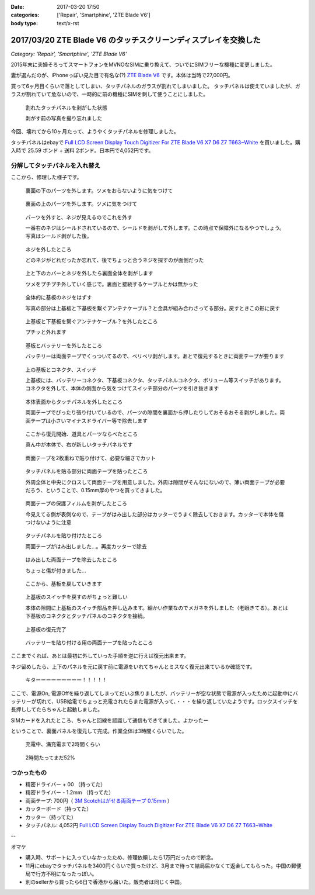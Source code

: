 :date: 2017-03-20 17:50
:categories: ['Repair', 'Smartphine', 'ZTE Blade V6']
:body type: text/x-rst

=================================================================
2017/03/20 ZTE Blade V6 のタッチスクリーンディスプレイを交換した
=================================================================

*Category: 'Repair', 'Smartphine', 'ZTE Blade V6'*

2015年末に夫婦そろってスマートフォンをMVNOなSIMに乗り換えて、ついでにSIMフリーな機種に変更しました。

妻が選んだのが、iPhoneっぽい見た目で有名な(?) `ZTE Blade V6`_ です。本体は当時で27,000円。


.. raw:: html

   <iframe style="width:120px;height:240px;" marginwidth="0" marginheight="0" scrolling="no" frameborder="0" src="//rcm-fe.amazon-adsystem.com/e/cm?lt1=_blank&bc1=000000&IS2=1&bg1=FFFFFF&fc1=000000&lc1=0000FF&t=freiaweb-22&o=9&p=8&l=as4&m=amazon&f=ifr&ref=as_ss_li_til&asins=B017XB4RNE&linkId=a9d998fbfde1d08782980a965756c65b"></iframe>

買って6ヶ月目くらいで落としてしまい、タッチパネルのガラスが割れてしまいました。
タッチパネルは使えていましたが、ガラスが割れていて危ないので、一時的に前の機種にSIMを刺して使うことにしました。

.. figure:: 0.*
   :width: 800

   割れたタッチパネルを剥がした状態

   剥がす前の写真を撮り忘れました

今回、壊れてから10ヶ月たって、ようやくタッチパネルを修理しました。

タッチパネルはebayで `Full LCD Screen Display Touch Digitizer For ZTE Blade V6 X7 D6 Z7 T663~White`_ を買いました。購入時で 25.59 ポンド + 送料 2ポンド。日本円で4,052円です。

分解してタッチパネルを入れ替え
================================

ここから、修理した様子です。

.. figure:: 1.*
   :width: 800

   裏面の下のパーツを外します。ツメをおらないように気をつけて

.. figure:: 2.*
   :width: 800

   裏面の上のパーツを外します。ツメに気をつけて

.. figure:: 3.*
   :width: 800

   パーツを外すと、ネジが見えるのでこれを外す

   一番右のネジはシールドされているので、シールドを剥がして外します。この時点で保障外になるやつでしょう。写真はシールド剥がした後。

.. figure:: 4.*
   :width: 800

   ネジを外したところ
   
   どのネジがどれだったか忘れて、後でちょっと合うネジを探すのが面倒だった

.. figure:: 5.*
   :width: 800

   上と下のカバーとネジを外したら裏面全体を剥がします

   ツメをプチプチ外していく感じで。裏面と接続するケーブルとかは無かった

.. figure:: 6.*
   :width: 800

   全体的に基板のネジをはずす

   写真の部分は上基板と下基板を繋ぐアンテナケーブル？と金具が組み合わさってる部分。戻すときこの形に戻す


.. figure:: 7.*
   :width: 800

   上基板と下基板を繋ぐアンテナケーブル？を外したところ

   プチッと外れます

.. figure:: 8.*
   :width: 800

   基板とバッテリーを外したところ

   バッテリーは両面テープでくっついてるので、ベリベリ剥がします。あとで復元するときに両面テープが要ります

.. figure:: 9.*
   :width: 800

   上の基板とコネクタ、スイッチ

   上基板には、バッテリーコネクタ、下基板コネクタ、タッチパネルコネクタ、ボリューム等スイッチがあります。コネクタを外して、本体の側面から気をつけてスイッチ部分のパーツを引き抜きます


.. figure:: 10.*
   :width: 800

   本体表面からタッチパネルを外したところ

   両面テープでぴったり張り付いているので、パーツの隙間を裏面から押したりしておそるおそる剥がしました。両面テープは小さいマイナスドライバー等で除去します

.. figure:: 11.*
   :width: 800

   ここから復元開始、道具とパーツならべたところ

   真ん中が本体で、右が新しいタッチパネルです

.. figure:: 12.*
   :width: 800

   両面テープを2枚重ねで貼り付けて、必要な細さでカット

.. figure:: 13.*
   :width: 800

   タッチパネルを貼る部分に両面テープを貼ったところ

   外周全体と中央にクロスして両面テープを用意しました。外周は隙間がそんなにないので、薄い両面テープが必要だろう、ということで、0.15mm厚のやつを買ってきました。

.. figure:: 14.*
   :width: 800

   両面テープの保護フィルムを剥がしたところ

   今見えてる側が表側なので、テープがはみ出した部分はカッターでうまく除去しておきます。カッターで本体を傷つけないように注意

.. figure:: 15.*
   :width: 800

   タッチパネルを貼り付けたところ

   両面テープがはみ出しました...。再度カッターで除去

.. figure:: 16.*
   :width: 800

   はみ出した両面テープを除去したところ

   ちょっと傷が付きました...

.. figure:: 17.*
   :width: 800

   ここから、基板を戻していきます

.. figure:: 18.*
   :width: 800

   上基板のスイッチを戻すのがちょっと難しい

   本体の隙間に上基板のスイッチ部品を押し込みます。細かい作業なのでメガネを外しました（老眼きてる）。あとは下基板のコネクタとタッチパネルのコネクタを接続。

.. figure:: 19.*
   :width: 800

   上基板の復元完了

.. figure:: 20.*
   :width: 800

   バッテリーを貼り付ける用の両面テープを貼ったところ


ここまでくれば、あとは最初に外していった手順を逆に行えば復元出来ます。

ネジ留めしたら、上下のパネルを元に戻す前に電源をいれてちゃんとミスなく復元出来ているか確認です。


.. figure:: 21.*
   :width: 800

   キターーーーーーーーー！！！！！


ここで、電源On, 電源Offを繰り返してしまってだいぶ焦りましたが、バッテリーが空な状態で電源が入ったために起動中にバッテリーが切れて、USB給電でちょっと充電されたらまた電源が入って、・・・を繰り返していたようです。ロックスイッチを長押ししてたらちゃんと起動しました。

SIMカードを入れたところ、ちゃんと回線を認識して通信もできてました。よかったー


ということで、裏面パネルを復元して完成。作業全体は3時間くらいでした。

.. figure:: 22.*
   :width: 800

   充電中、満充電まで2時間くらい

.. figure:: 23.*
   :width: 800

   2時間たってまだ52%


つかったもの
==============

* 精密ドライバー + 00 （持ってた）
* 精密ドライバー - 1.2mm （持ってた）
* 両面テープ: 700円（ `3M Scotchはがせる両面テープ 0.15mm`_ ）
* カッターボード（持ってた）
* カッター（持ってた）
* タッチパネル: 4,052円 `Full LCD Screen Display Touch Digitizer For ZTE Blade V6 X7 D6 Z7 T663~White`_ 

--

オマケ

* 購入時、サポートに入っていなかったため、修理依頼したら1万円だったので断念。
* 11月にebayでタッチパネルを3400円くらいで買ったけど、3月まで待って結局届かなくて返金してもらった。中国の郵便局で行方不明になったっぽい。
* 別のsellerから買ったら6日で香港から届いた。販売者は同じく中国。


.. _ZTE Blade V6: http://amzn.to/2mhmq3D
.. _Full LCD Screen Display Touch Digitizer For ZTE Blade V6 X7 D6 Z7 T663~White: http://www.ebay.com/itm/291963244479
.. _3M Scotchはがせる両面テープ 0.15mm: http://amzn.to/2nUHMjZ


